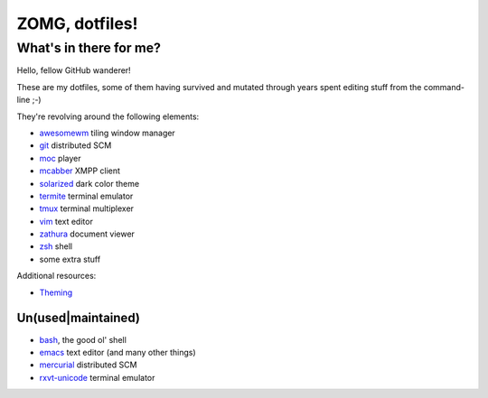 ZOMG, dotfiles!
===============

What's in there for me?
-----------------------

Hello, fellow GitHub wanderer!

These are my dotfiles, some of them having survived and mutated through years
spent editing stuff from the command-line ;-)

They're revolving around the following elements:

* `awesomewm`_ tiling window manager
* `git`_ distributed SCM
* `moc`_ player
* `mcabber`_ XMPP client
* `solarized`_ dark color theme
* `termite`_ terminal emulator
* `tmux`_ terminal multiplexer
* `vim`_ text editor
* `zathura`_ document viewer
* `zsh`_ shell
* some extra stuff

Additional resources:

- `Theming <Theming.rst>`_

Un(used|maintained)
~~~~~~~~~~~~~~~~~~~

* `bash`_, the good ol' shell
* `emacs`_ text editor (and many other things)
* `mercurial`_ distributed SCM
* `rxvt-unicode`_ terminal emulator

.. _awesomewm: https://awesomewm.org/
.. _bash: https://www.gnu.org/software/bash/
.. _emacs: https://www.gnu.org/software/emacs/
.. _git: http://git-scm.com/
.. _mcabber: http://mcabber.com/
.. _mercurial: https://www.mercurial-scm.org/
.. _moc: http://moc.daper.net/
.. _rxvt-unicode: http://software.schmorp.de/pkg/rxvt-unicode.html
.. _solarized: http://ethanschoonover.com/solarized
.. _termite: https://github.com/thestinger/termite/
.. _tmux: https://tmux.github.io/
.. _vim: https://vim.sourceforge.io/
.. _zathura: https://pwmt.org/projects/zathura/
.. _zsh: http://www.zsh.org/

.. image:: http://www.wtfpl.net/wp-content/uploads/2012/12/wtfpl-badge-4.png
   :target: http://www.wtfpl.net/
   :alt: WTFPL - What The Fuck Public License
